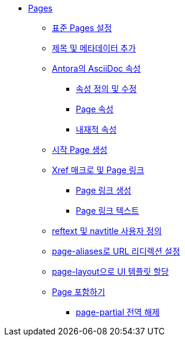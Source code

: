 * xref:pages.adoc[Pages]
** xref:set-up-a-standard-page.adoc[표준 Pages 설정]
** xref:add-a-title-and-metadata.adoc[제목 및 메타데이터 추가]
** xref:asciidoc-attributes-in-antora.adoc[Antora의 AsciiDoc 속성]
*** xref:define-and-modify-attributes.adoc[속성 정의 및 수정]
*** xref:page-attributes.adoc[Page 속성]
*** xref:intrinsic-attributes.adoc[내재적 속성]
** xref:create-a-start-page.adoc[시작 Page 생성]
** xref:xref-macros-and-page-links.adoc[Xref 매크로 및 Page 링크]
*** xref:create-page-links.adoc[Page 링크 생성]
*** xref:page-link-text.adoc[Page 링크 텍스트]
** xref:customize-reftext-and-navtitle.adoc[reftext 및 navtitle 사용자 정의]
** xref:set-up-url-redirects-with-page-aliases.adoc[page-aliases로 URL 리디렉션 설정]
** xref:assign-ui-templates-with-page-layout.adoc[page-layout으로 UI 템플릿 할당]
** xref:include-a-page.adoc[Page 포함하기]
*** xref:unset-page-partial-globally.adoc[page-partial 전역 해제]
